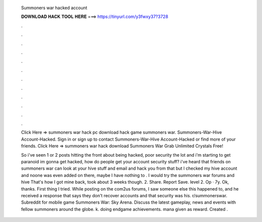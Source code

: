   Summoners war hacked account
  
  
  
  𝐃𝐎𝐖𝐍𝐋𝐎𝐀𝐃 𝐇𝐀𝐂𝐊 𝐓𝐎𝐎𝐋 𝐇𝐄𝐑𝐄 ===> https://tinyurl.com/y3fwxy37?3728
  
  
  
  .
  
  
  
  .
  
  
  
  .
  
  
  
  .
  
  
  
  .
  
  
  
  .
  
  
  
  .
  
  
  
  .
  
  
  
  .
  
  
  
  .
  
  
  
  .
  
  
  
  .
  
  Click Here =>  summoners war hack pc download hack game summoners war. Summoners-War-Hive Account-Hacked. Sign in or sign up to contact Summoners-War-Hive Account-Hacked or find more of your friends. Click Here =>  summoners war hack download Summoners War Grab Unlimited Crystals Free!
  
  So i've seen 1 or 2 posts hitting the front about being hacked, poor security the lot and i'm starting to get paranoid im gonna get hacked, how do people get your account security stuff? i've heard that friends on summoners war can look at your hive stuff and email and hack you from that but I checked my hive account and noone was even added on there, maybe I have nothing to . I would try the summoners war forums and hive That's how I got mine back, took about 3 weeks though. 2. Share. Report Save. level 2. Op · 7y. Ok, thanks. First thing I tried. While posting on the com2us forums, I saw someone else this happened to, and he received a response that says they don't recover accounts and that security was his. r/summonerswar. Subreddit for mobile game Summoners War: Sky Arena. Discuss the latest gameplay, news and events with fellow summoners around the globe. k. doing endgame achievements. mana given as reward. Created .
